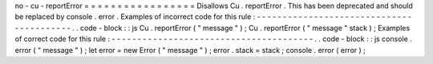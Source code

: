 no
-
cu
-
reportError
=
=
=
=
=
=
=
=
=
=
=
=
=
=
=
=
=
Disallows
Cu
.
reportError
.
This
has
been
deprecated
and
should
be
replaced
by
console
.
error
.
Examples
of
incorrect
code
for
this
rule
:
-
-
-
-
-
-
-
-
-
-
-
-
-
-
-
-
-
-
-
-
-
-
-
-
-
-
-
-
-
-
-
-
-
-
-
-
-
-
-
-
-
.
.
code
-
block
:
:
js
Cu
.
reportError
(
"
message
"
)
;
Cu
.
reportError
(
"
message
"
stack
)
;
Examples
of
correct
code
for
this
rule
:
-
-
-
-
-
-
-
-
-
-
-
-
-
-
-
-
-
-
-
-
-
-
-
-
-
-
-
-
-
-
-
-
-
-
-
-
-
-
-
.
.
code
-
block
:
:
js
console
.
error
(
"
message
"
)
;
let
error
=
new
Error
(
"
message
"
)
;
error
.
stack
=
stack
;
console
.
error
(
error
)
;
